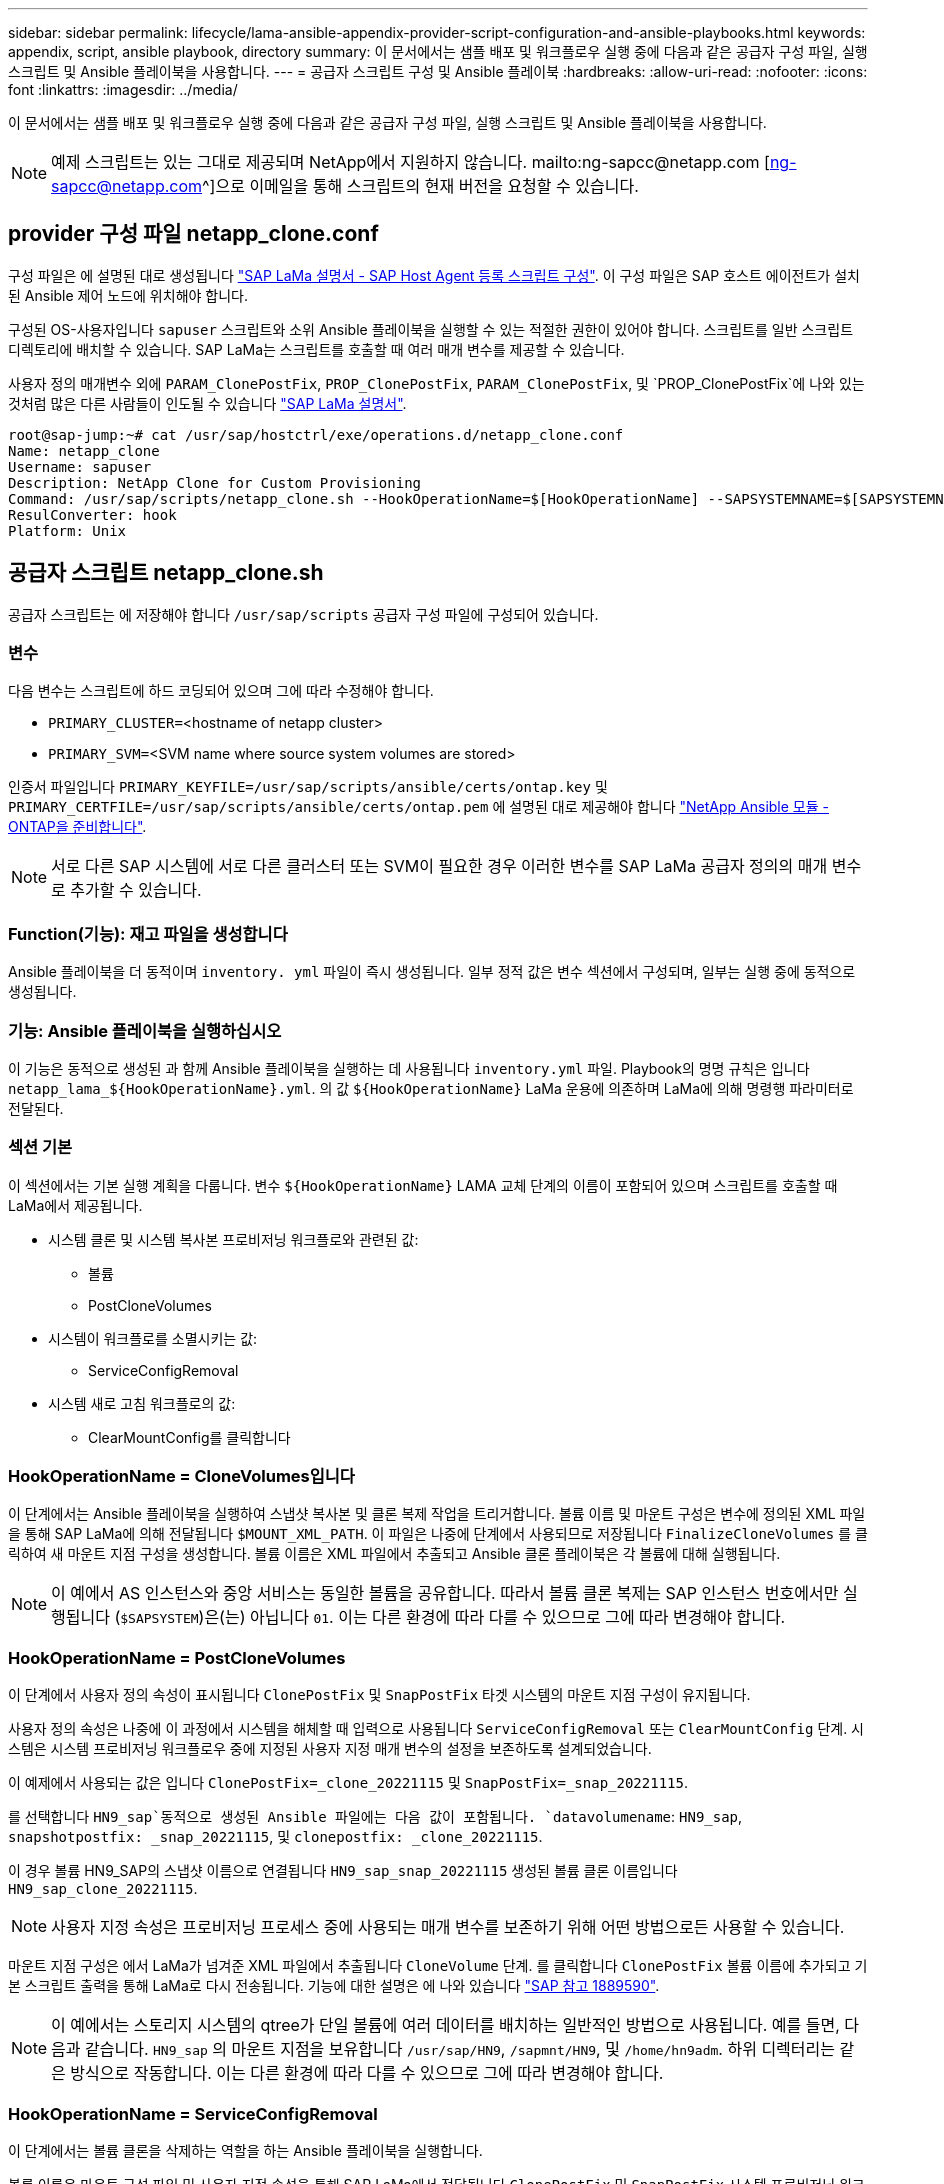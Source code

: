 ---
sidebar: sidebar 
permalink: lifecycle/lama-ansible-appendix-provider-script-configuration-and-ansible-playbooks.html 
keywords: appendix, script, ansible playbook, directory 
summary: 이 문서에서는 샘플 배포 및 워크플로우 실행 중에 다음과 같은 공급자 구성 파일, 실행 스크립트 및 Ansible 플레이북을 사용합니다. 
---
= 공급자 스크립트 구성 및 Ansible 플레이북
:hardbreaks:
:allow-uri-read: 
:nofooter: 
:icons: font
:linkattrs: 
:imagesdir: ../media/


[role="lead"]
이 문서에서는 샘플 배포 및 워크플로우 실행 중에 다음과 같은 공급자 구성 파일, 실행 스크립트 및 Ansible 플레이북을 사용합니다.


NOTE: 예제 스크립트는 있는 그대로 제공되며 NetApp에서 지원하지 않습니다. mailto:ng-sapcc@netapp.com [ng-sapcc@netapp.com^]으로 이메일을 통해 스크립트의 현재 버전을 요청할 수 있습니다.



== provider 구성 파일 netapp_clone.conf

구성 파일은 에 설명된 대로 생성됩니다 https://help.sap.com/doc/700f9a7e52c7497cad37f7c46023b7ff/3.0.11.0/en-US/250dfc5eef4047a38bab466c295d3a49.html["SAP LaMa 설명서 - SAP Host Agent 등록 스크립트 구성"^]. 이 구성 파일은 SAP 호스트 에이전트가 설치된 Ansible 제어 노드에 위치해야 합니다.

구성된 OS-사용자입니다 `sapuser` 스크립트와 소위 Ansible 플레이북을 실행할 수 있는 적절한 권한이 있어야 합니다. 스크립트를 일반 스크립트 디렉토리에 배치할 수 있습니다. SAP LaMa는 스크립트를 호출할 때 여러 매개 변수를 제공할 수 있습니다.

사용자 정의 매개변수 외에 `PARAM_ClonePostFix`, `PROP_ClonePostFix`, `PARAM_ClonePostFix`, 및 `PROP_ClonePostFix`에 나와 있는 것처럼 많은 다른 사람들이 인도될 수 있습니다 https://help.sap.com/doc/700f9a7e52c7497cad37f7c46023b7ff/3.0.11.0/en-US/0148e495174943de8c1c3ee1b7c9cc65.html["SAP LaMa 설명서"^].

....
root@sap-jump:~# cat /usr/sap/hostctrl/exe/operations.d/netapp_clone.conf
Name: netapp_clone
Username: sapuser
Description: NetApp Clone for Custom Provisioning
Command: /usr/sap/scripts/netapp_clone.sh --HookOperationName=$[HookOperationName] --SAPSYSTEMNAME=$[SAPSYSTEMNAME] --SAPSYSTEM=$[SAPSYSTEM] --MOUNT_XML_PATH=$[MOUNT_XML_PATH] --PARAM_ClonePostFix=$[PARAM-ClonePostFix] --PARAM_SnapPostFix=$[PARAM-SnapPostFix] --PROP_ClonePostFix=$[PROP-ClonePostFix] --PROP_SnapPostFix=$[PROP-SnapPostFix] --SAP_LVM_SRC_SID=$[SAP_LVM_SRC_SID] --SAP_LVM_TARGET_SID=$[SAP_LVM_TARGET_SID]
ResulConverter: hook
Platform: Unix
....


== 공급자 스크립트 netapp_clone.sh

공급자 스크립트는 에 저장해야 합니다 `/usr/sap/scripts` 공급자 구성 파일에 구성되어 있습니다.



=== 변수

다음 변수는 스크립트에 하드 코딩되어 있으며 그에 따라 수정해야 합니다.

* `PRIMARY_CLUSTER=`<hostname of netapp cluster>
* `PRIMARY_SVM=`<SVM name where source system volumes are stored>


인증서 파일입니다 `PRIMARY_KEYFILE=/usr/sap/scripts/ansible/certs/ontap.key` 및 `PRIMARY_CERTFILE=/usr/sap/scripts/ansible/certs/ontap.pem` 에 설명된 대로 제공해야 합니다 https://github.com/sap-linuxlab/demo.netapp_ontap/blob/main/netapp_ontap.md["NetApp Ansible 모듈 - ONTAP을 준비합니다"^].


NOTE: 서로 다른 SAP 시스템에 서로 다른 클러스터 또는 SVM이 필요한 경우 이러한 변수를 SAP LaMa 공급자 정의의 매개 변수로 추가할 수 있습니다.



=== Function(기능): 재고 파일을 생성합니다

Ansible 플레이북을 더 동적이며 `inventory. yml` 파일이 즉시 생성됩니다. 일부 정적 값은 변수 섹션에서 구성되며, 일부는 실행 중에 동적으로 생성됩니다.



=== 기능: Ansible 플레이북을 실행하십시오

이 기능은 동적으로 생성된 과 함께 Ansible 플레이북을 실행하는 데 사용됩니다 `inventory.yml` 파일. Playbook의 명명 규칙은 입니다 `netapp_lama_${HookOperationName}.yml`. 의 값 `${HookOperationName}` LaMa 운용에 의존하며 LaMa에 의해 명령행 파라미터로 전달된다.



=== 섹션 기본

이 섹션에서는 기본 실행 계획을 다룹니다. 변수 `${HookOperationName}` LAMA 교체 단계의 이름이 포함되어 있으며 스크립트를 호출할 때 LaMa에서 제공됩니다.

* 시스템 클론 및 시스템 복사본 프로비저닝 워크플로와 관련된 값:
+
** 볼륨
** PostCloneVolumes


* 시스템이 워크플로를 소멸시키는 값:
+
** ServiceConfigRemoval


* 시스템 새로 고침 워크플로의 값:
+
** ClearMountConfig를 클릭합니다






=== HookOperationName = CloneVolumes입니다

이 단계에서는 Ansible 플레이북을 실행하여 스냅샷 복사본 및 클론 복제 작업을 트리거합니다. 볼륨 이름 및 마운트 구성은 변수에 정의된 XML 파일을 통해 SAP LaMa에 의해 전달됩니다 `$MOUNT_XML_PATH`. 이 파일은 나중에 단계에서 사용되므로 저장됩니다 `FinalizeCloneVolumes` 를 클릭하여 새 마운트 지점 구성을 생성합니다. 볼륨 이름은 XML 파일에서 추출되고 Ansible 클론 플레이북은 각 볼륨에 대해 실행됩니다.


NOTE: 이 예에서 AS 인스턴스와 중앙 서비스는 동일한 볼륨을 공유합니다. 따라서 볼륨 클론 복제는 SAP 인스턴스 번호에서만 실행됩니다 (`$SAPSYSTEM`)은(는) 아닙니다 `01`. 이는 다른 환경에 따라 다를 수 있으므로 그에 따라 변경해야 합니다.



=== HookOperationName = PostCloneVolumes

이 단계에서 사용자 정의 속성이 표시됩니다 `ClonePostFix` 및 `SnapPostFix` 타겟 시스템의 마운트 지점 구성이 유지됩니다.

사용자 정의 속성은 나중에 이 과정에서 시스템을 해체할 때 입력으로 사용됩니다 `ServiceConfigRemoval` 또는 `ClearMountConfig` 단계. 시스템은 시스템 프로비저닝 워크플로우 중에 지정된 사용자 지정 매개 변수의 설정을 보존하도록 설계되었습니다.

이 예제에서 사용되는 값은 입니다 `ClonePostFix=_clone_20221115` 및 `SnapPostFix=_snap_20221115`.

를 선택합니다 `HN9_sap`동적으로 생성된 Ansible 파일에는 다음 값이 포함됩니다. `datavolumename`: `HN9_sap`, `snapshotpostfix: _snap_20221115`, 및 `clonepostfix: _clone_20221115`.

이 경우 볼륨 HN9_SAP의 스냅샷 이름으로 연결됩니다 `HN9_sap_snap_20221115` 생성된 볼륨 클론 이름입니다 `HN9_sap_clone_20221115`.


NOTE: 사용자 지정 속성은 프로비저닝 프로세스 중에 사용되는 매개 변수를 보존하기 위해 어떤 방법으로든 사용할 수 있습니다.

마운트 지점 구성은 에서 LaMa가 넘겨준 XML 파일에서 추출됩니다 `CloneVolume` 단계. 를 클릭합니다 `ClonePostFix` 볼륨 이름에 추가되고 기본 스크립트 출력을 통해 LaMa로 다시 전송됩니다. 기능에 대한 설명은 에 나와 있습니다 https://launchpad.support.sap.com/["SAP 참고 1889590"^].


NOTE: 이 예에서는 스토리지 시스템의 qtree가 단일 볼륨에 여러 데이터를 배치하는 일반적인 방법으로 사용됩니다. 예를 들면, 다음과 같습니다. `HN9_sap` 의 마운트 지점을 보유합니다 `/usr/sap/HN9`, `/sapmnt/HN9`, 및 `/home/hn9adm`. 하위 디렉터리는 같은 방식으로 작동합니다. 이는 다른 환경에 따라 다를 수 있으므로 그에 따라 변경해야 합니다.



=== HookOperationName = ServiceConfigRemoval

이 단계에서는 볼륨 클론을 삭제하는 역할을 하는 Ansible 플레이북을 실행합니다.

볼륨 이름은 마운트 구성 파일 및 사용자 지정 속성을 통해 SAP LaMa에서 전달됩니다 `ClonePostFix` 및 `SnapPostFix` 시스템 프로비저닝 워크플로우 중에 원래 지정된 매개 변수의 값을 넘기는 데 사용됩니다(의 참고 사항 참조) `HookOperationName = PostCloneVolumes`)를 클릭합니다.

볼륨 이름은 XML 파일에서 추출되고, Ansible 클론 플레이북은 각 볼륨에 대해 실행됩니다.


NOTE: 이 예에서 AS 인스턴스와 중앙 서비스는 동일한 볼륨을 공유합니다. 따라서 볼륨 삭제는 SAP 인스턴스 번호에서만 실행됩니다 (`$SAPSYSTEM`)은(는) 아닙니다 `01`. 이는 다른 환경에 따라 다를 수 있으므로 그에 따라 변경해야 합니다.



=== HookOperationName = ClearMountConfig입니다

이 단계에서는 시스템 업데이트 워크플로우 중에 볼륨 클론을 삭제하는 역할을 하는 Ansible 플레이북을 실행합니다.

볼륨 이름은 마운트 구성 파일 및 사용자 지정 속성을 통해 SAP LaMa에서 전달됩니다 `ClonePostFix` 및 `SnapPostFix` 시스템 프로비저닝 워크플로우 중에 원래 지정된 매개 변수의 값을 넘기는 데 사용됩니다.

볼륨 이름은 XML 파일에서 추출되고 Ansible 클론 플레이북은 각 볼륨에 대해 실행됩니다.


NOTE: 이 예에서 AS 인스턴스와 중앙 서비스는 동일한 볼륨을 공유합니다. 따라서 볼륨 삭제는 SAP 인스턴스 번호에서만 실행됩니다 (`$SAPSYSTEM`)은(는) 아닙니다 `01`. 이는 다른 환경에 따라 다를 수 있으므로 그에 따라 변경해야 합니다.

....
root@sap-jump:~# cat /usr/sap/scripts/netapp_clone.sh
#!/bin/bash
#Section - Variables
#########################################
VERSION="Version 0.9"
#Path for ansible play-books
ANSIBLE_PATH=/usr/sap/scripts/ansible
#Values for Ansible Inventory File
PRIMARY_CLUSTER=grenada
PRIMARY_SVM=svm-sap01
PRIMARY_KEYFILE=/usr/sap/scripts/ansible/certs/ontap.key
PRIMARY_CERTFILE=/usr/sap/scripts/ansible/certs/ontap.pem
#Default Variable if PARAM ClonePostFix / SnapPostFix is not maintained in LaMa
DefaultPostFix=_clone_1
#TMP Files - used during execution
YAML_TMP=/tmp/inventory_ansible_clone_tmp_$$.yml
TMPFILE=/tmp/tmpfile.$$
MY_NAME="`basename $0`"
BASE_SCRIPT_DIR="`dirname $0`"
#Sendig Script Version and run options to LaMa Log
echo "[DEBUG]: Running Script $MY_NAME $VERSION"
echo "[DEBUG]: $MY_NAME $@"
#Command declared in the netapp_clone.conf Provider definition
#Command: /usr/sap/scripts/netapp_clone.sh --HookOperationName=$[HookOperationName] --SAPSYSTEMNAME=$[SAPSYSTEMNAME] --SAPSYSTEM=$[SAPSYSTEM] --MOUNT_XML_PATH=$[MOUNT_XML_PATH] --PARAM_ClonePostFix=$[PARAM-ClonePostFix] --PARAM_SnapPostFix=$[PARAM-SnapPostFix] --PROP_ClonePostFix=$[PROP-ClonePostFix] --PROP_SnapPostFix=$[PROP-SnapPostFix] --SAP_LVM_SRC_SID=$[SAP_LVM_SRC_SID] --SAP_LVM_TARGET_SID=$[SAP_LVM_TARGET_SID]
#Reading Input Variables hand over by LaMa
for i in "$@"
do
case $i in
--HookOperationName=*)
HookOperationName="${i#*=}";shift;;
--SAPSYSTEMNAME=*)
SAPSYSTEMNAME="${i#*=}";shift;;
--SAPSYSTEM=*)
SAPSYSTEM="${i#*=}";shift;;
--MOUNT_XML_PATH=*)
MOUNT_XML_PATH="${i#*=}";shift;;
--PARAM_ClonePostFix=*)
PARAM_ClonePostFix="${i#*=}";shift;;
--PARAM_SnapPostFix=*)
PARAM_SnapPostFix="${i#*=}";shift;;
--PROP_ClonePostFix=*)
PROP_ClonePostFix="${i#*=}";shift;;
--PROP_SnapPostFix=*)
PROP_SnapPostFix="${i#*=}";shift;;
--SAP_LVM_SRC_SID=*)
SAP_LVM_SRC_SID="${i#*=}";shift;;
--SAP_LVM_TARGET_SID=*)
SAP_LVM_TARGET_SID="${i#*=}";shift;;
*)
# unknown option
;;
esac
done
#If Parameters not provided by the User - defaulting to DefaultPostFix
if [ -z $PARAM_ClonePostFix ]; then PARAM_ClonePostFix=$DefaultPostFix;fi
if [ -z $PARAM_SnapPostFix ]; then PARAM_SnapPostFix=$DefaultPostFix;fi
#Section - Functions
#########################################
#Function Create (Inventory) YML File
#########################################
create_yml_file()
{
echo "ontapservers:">$YAML_TMP
echo " hosts:">>$YAML_TMP
echo "  ${PRIMARY_CLUSTER}:">>$YAML_TMP
echo "   ansible_host: "'"'$PRIMARY_CLUSTER'"'>>$YAML_TMP
echo "   keyfile: "'"'$PRIMARY_KEYFILE'"'>>$YAML_TMP
echo "   certfile: "'"'$PRIMARY_CERTFILE'"'>>$YAML_TMP
echo "   svmname: "'"'$PRIMARY_SVM'"'>>$YAML_TMP
echo "   datavolumename: "'"'$datavolumename'"'>>$YAML_TMP
echo "   snapshotpostfix: "'"'$snapshotpostfix'"'>>$YAML_TMP
echo "   clonepostfix: "'"'$clonepostfix'"'>>$YAML_TMP
}
#Function run ansible-playbook
#########################################
run_ansible_playbook()
{
echo "[DEBUG]: Running ansible playbook netapp_lama_${HookOperationName}.yml on Volume $datavolumename"
ansible-playbook -i $YAML_TMP $ANSIBLE_PATH/netapp_lama_${HookOperationName}.yml
}
#Section - Main
#########################################
#HookOperationName – CloneVolumes
#########################################
if [ $HookOperationName = CloneVolumes ] ;then
#save mount xml for later usage - used in Section FinalizeCloneVolues to generate the mountpoints
echo "[DEBUG]: saving mount config...."
cp $MOUNT_XML_PATH /tmp/mount_config_${SAPSYSTEMNAME}_${SAPSYSTEM}.xml
#Instance 00 + 01 share the same volumes - clone needs to be done once
if [ $SAPSYSTEM != 01 ]; then
#generating Volume List - assuming usage of qtrees - "IP-Adress:/VolumeName/qtree"
xmlFile=/tmp/mount_config_${SAPSYSTEMNAME}_${SAPSYSTEM}.xml
if [ -e $TMPFILE ];then rm $TMPFILE;fi
numMounts=`xml_grep --count "/mountconfig/mount" $xmlFile | grep "total: " | awk '{ print $2 }'`
i=1
while [ $i -le $numMounts ]; do
     xmllint --xpath "/mountconfig/mount[$i]/exportpath/text()" $xmlFile |awk -F"/" '{print $2}' >>$TMPFILE
i=$((i + 1))
done
DATAVOLUMES=`cat  $TMPFILE |sort -u`
#Create yml file and rund playbook for each volume
for I in $DATAVOLUMES; do
datavolumename="$I"
snapshotpostfix="$PARAM_SnapPostFix"
clonepostfix="$PARAM_ClonePostFix"
create_yml_file
run_ansible_playbook
done
else
echo "[DEBUG]: Doing nothing .... Volume cloned in different Task"
fi
fi
#HookOperationName – PostCloneVolumes
#########################################
if [ $HookOperationName = PostCloneVolumes] ;then
#Reporting Properties back to LaMa Config for Cloned System
echo "[RESULT]:Property:ClonePostFix=$PARAM_ClonePostFix"
echo "[RESULT]:Property:SnapPostFix=$PARAM_SnapPostFix"
#Create MountPoint Config for Cloned Instances and report back to LaMa according to SAP Note: https://launchpad.support.sap.com/#/notes/1889590
echo "MountDataBegin"
echo '<?xml version="1.0" encoding="UTF-8"?>'
echo "<mountconfig>"
xmlFile=/tmp/mount_config_${SAPSYSTEMNAME}_${SAPSYSTEM}.xml
numMounts=`xml_grep --count "/mountconfig/mount" $xmlFile | grep "total: " | awk '{ print $2 }'`
i=1
while [ $i -le $numMounts ]; do
MOUNTPOINT=`xmllint --xpath "/mountconfig/mount[$i]/mountpoint/text()" $xmlFile`;
        EXPORTPATH=`xmllint --xpath "/mountconfig/mount[$i]/exportpath/text()" $xmlFile`;
        OPTIONS=`xmllint --xpath "/mountconfig/mount[$i]/options/text()" $xmlFile`;
#Adopt Exportpath and add Clonepostfix - assuming usage of qtrees - "IP-Adress:/VolumeName/qtree"
TMPFIELD1=`echo $EXPORTPATH|awk -F":/" '{print $1}'`
TMPFIELD2=`echo $EXPORTPATH|awk -F"/" '{print $2}'`
TMPFIELD3=`echo $EXPORTPATH|awk -F"/" '{print $3}'`
EXPORTPATH=$TMPFIELD1":/"${TMPFIELD2}$PARAM_ClonePostFix"/"$TMPFIELD3
echo -e '\t<mount fstype="nfs" storagetype="NETFS">'
echo -e "\t\t<mountpoint>${MOUNTPOINT}</mountpoint>"
echo -e "\t\t<exportpath>${EXPORTPATH}</exportpath>"
echo -e "\t\t<options>${OPTIONS}</options>"
echo -e "\t</mount>"
i=$((i + 1))
done
echo "</mountconfig>"
echo "MountDataEnd"
#Finished MountPoint Config
#Cleanup Temporary Files
rm $xmlFile
fi
#HookOperationName – ServiceConfigRemoval
#########################################
if [ $HookOperationName = ServiceConfigRemoval ] ;then
#Assure that Properties ClonePostFix and SnapPostfix has been configured through the provisioning process
if [ -z $PROP_ClonePostFix ]; then echo "[ERROR]: Propertiy ClonePostFix is not handed over - please investigate";exit 5;fi
if [ -z $PROP_SnapPostFix ]; then echo "[ERROR]: Propertiy SnapPostFix is not handed over - please investigate";exit 5;fi
#Instance 00 + 01 share the same volumes - clone delete needs to be done once
if [ $SAPSYSTEM != 01 ]; then
#generating Volume List - assuming usage of qtrees - "IP-Adress:/VolumeName/qtree"
xmlFile=$MOUNT_XML_PATH
if [ -e $TMPFILE ];then rm $TMPFILE;fi
numMounts=`xml_grep --count "/mountconfig/mount" $xmlFile | grep "total: " | awk '{ print $2 }'`
i=1
while [ $i -le $numMounts ]; do
     xmllint --xpath "/mountconfig/mount[$i]/exportpath/text()" $xmlFile |awk -F"/" '{print $2}' >>$TMPFILE
i=$((i + 1))
done
DATAVOLUMES=`cat  $TMPFILE |sort -u| awk -F $PROP_ClonePostFix '{ print $1 }'`
#Create yml file and rund playbook for each volume
for I in $DATAVOLUMES; do
datavolumename="$I"
snapshotpostfix="$PROP_SnapPostFix"
clonepostfix="$PROP_ClonePostFix"
create_yml_file
run_ansible_playbook
done
else
echo "[DEBUG]: Doing nothing .... Volume deleted in different Task"
fi
#Cleanup Temporary Files
rm $xmlFile
fi
#HookOperationName - ClearMountConfig
#########################################
if [ $HookOperationName = ClearMountConfig ] ;then
        #Assure that Properties ClonePostFix and SnapPostfix has been configured through the provisioning process
        if [ -z $PROP_ClonePostFix ]; then echo "[ERROR]: Propertiy ClonePostFix is not handed over - please investigate";exit 5;fi
        if [ -z $PROP_SnapPostFix ]; then echo "[ERROR]: Propertiy SnapPostFix is not handed over - please investigate";exit 5;fi
        #Instance 00 + 01 share the same volumes - clone delete needs to be done once
        if [ $SAPSYSTEM != 01 ]; then
                #generating Volume List - assuming usage of qtrees - "IP-Adress:/VolumeName/qtree"
                xmlFile=$MOUNT_XML_PATH
                if [ -e $TMPFILE ];then rm $TMPFILE;fi
                numMounts=`xml_grep --count "/mountconfig/mount" $xmlFile | grep "total: " | awk '{ print $2 }'`
                i=1
                while [ $i -le $numMounts ]; do
                        xmllint --xpath "/mountconfig/mount[$i]/exportpath/text()" $xmlFile |awk -F"/" '{print $2}' >>$TMPFILE
                        i=$((i + 1))
                done
                DATAVOLUMES=`cat  $TMPFILE |sort -u| awk -F $PROP_ClonePostFix '{ print $1 }'`
                #Create yml file and rund playbook for each volume
                for I in $DATAVOLUMES; do
                        datavolumename="$I"
                        snapshotpostfix="$PROP_SnapPostFix"
                        clonepostfix="$PROP_ClonePostFix"
                        create_yml_file
                        run_ansible_playbook
                done
        else
                echo "[DEBUG]: Doing nothing .... Volume deleted in different Task"
        fi
        #Cleanup Temporary Files
        rm $xmlFile
fi
#Cleanup
#########################################
#Cleanup Temporary Files
if [ -e $TMPFILE ];then rm $TMPFILE;fi
if [ -e $YAML_TMP ];then rm $YAML_TMP;fi
exit 0
....


== Ansible 플레이북 NetApp_LaMa_CloneVolumes.yml

LaMa 시스템 클론 워크플로우의 CloneVolumes 단계에서 실행되는 플레이북은 의 조합입니다 `create_snapshot.yml` 및 `create_clone.yml` (을 참조하십시오 https://github.com/sap-linuxlab/demo.netapp_ontap/blob/main/netapp_ontap.md["NetApp Ansible 모듈 - YAML 파일"^])를 클릭합니다. 이 플레이북은 보조 및 클론 분할 작업의 클론 복제와 같은 추가 사용 사례를 쉽게 포함할 수 있습니다.

....
root@sap-jump:~# cat /usr/sap/scripts/ansible/netapp_lama_CloneVolumes.yml
---
- hosts: ontapservers
  connection: local
  collections:
    - netapp.ontap
  gather_facts: false
  name: netapp_lama_CloneVolumes
  tasks:
  - name: Create SnapShot
    na_ontap_snapshot:
      state: present
      snapshot: "{{ datavolumename }}{{ snapshotpostfix }}"
      use_rest: always
      volume: "{{ datavolumename }}"
      vserver: "{{ svmname }}"
      hostname: "{{ inventory_hostname }}"
      cert_filepath: "{{ certfile }}"
      key_filepath: "{{ keyfile }}"
      https: true
      validate_certs: false
  - name: Clone Volume
    na_ontap_volume_clone:
      state: present
      name: "{{ datavolumename }}{{ clonepostfix }}"
      use_rest: always
      vserver: "{{ svmname }}"
      junction_path: '/{{ datavolumename }}{{ clonepostfix }}'
      parent_volume: "{{ datavolumename }}"
      parent_snapshot: "{{ datavolumename }}{{ snapshotpostfix }}"
      hostname: "{{ inventory_hostname }}"
      cert_filepath: "{{ certfile }}"
      key_filepath: "{{ keyfile }}"
      https: true
      validate_certs: false
....


== Ansible 플레이북 NetApp_LaMa_ServiceConfigRemoval.yml

동안 실행되는 플레이북 `ServiceConfigRemoval` LaMa 시스템 제거 워크플로의 단계는 의 조합입니다 `delete_clone.yml` 및 `delete_snapshot.yml` (을 참조하십시오 https://github.com/sap-linuxlab/demo.netapp_ontap/blob/main/netapp_ontap.md["NetApp Ansible 모듈 - YAML 파일"^])를 클릭합니다. 의 실행 단계와 정렬되어야 합니다 `netapp_lama_CloneVolumes` 플레이북.

....
root@sap-jump:~# cat /usr/sap/scripts/ansible/netapp_lama_ServiceConfigRemoval.yml
---
- hosts: ontapservers
  connection: local
  collections:
    - netapp.ontap
  gather_facts: false
  name: netapp_lama_ServiceConfigRemoval
  tasks:
  - name: Delete Clone
    na_ontap_volume:
      state: absent
      name: "{{ datavolumename }}{{ clonepostfix }}"
      use_rest: always
      vserver: "{{ svmname }}"
      wait_for_completion: True
      hostname: "{{ inventory_hostname }}"
      cert_filepath: "{{ certfile }}"
      key_filepath: "{{ keyfile }}"
      https: true
      validate_certs: false
  - name: Delete SnapShot
    na_ontap_snapshot:
      state: absent
      snapshot: "{{ datavolumename }}{{ snapshotpostfix }}"
      use_rest: always
      volume: "{{ datavolumename }}"
      vserver: "{{ svmname }}"
      hostname: "{{ inventory_hostname }}"
      cert_filepath: "{{ certfile }}"
      key_filepath: "{{ keyfile }}"
      https: true
      validate_certs: false
root@sap-jump:~#
....


== Ansible Playbook NetApp_LaMa_ClearMountConfig.yml

Playbook은 에서 실행됩니다 `netapp_lama_ClearMountConfig` LaMa 시스템 업데이트 워크플로의 단계는 의 조합입니다 `delete_clone.yml` 및 `delete_snapshot.yml` (을 참조하십시오 https://github.com/sap-linuxlab/demo.netapp_ontap/blob/main/netapp_ontap.md["NetApp Ansible 모듈 - YAML 파일"^])를 클릭합니다. 의 실행 단계와 정렬되어야 합니다 `netapp_lama_CloneVolumes` 플레이북.

....
root@sap-jump:~# cat /usr/sap/scripts/ansible/netapp_lama_ServiceConfigRemoval.yml
---
- hosts: ontapservers
  connection: local
  collections:
    - netapp.ontap
  gather_facts: false
  name: netapp_lama_ServiceConfigRemoval
  tasks:
  - name: Delete Clone
    na_ontap_volume:
      state: absent
      name: "{{ datavolumename }}{{ clonepostfix }}"
      use_rest: always
      vserver: "{{ svmname }}"
      wait_for_completion: True
      hostname: "{{ inventory_hostname }}"
      cert_filepath: "{{ certfile }}"
      key_filepath: "{{ keyfile }}"
      https: true
      validate_certs: false
  - name: Delete SnapShot
    na_ontap_snapshot:
      state: absent
      snapshot: "{{ datavolumename }}{{ snapshotpostfix }}"
      use_rest: always
      volume: "{{ datavolumename }}"
      vserver: "{{ svmname }}"
      hostname: "{{ inventory_hostname }}"
      cert_filepath: "{{ certfile }}"
      key_filepath: "{{ keyfile }}"
      https: true
      validate_certs: false
root@sap-jump:~#
....


== Ansible 재고 샘플

이 재고 파일은 워크플로 실행 중에 동적으로 구축되며, 여기에는 설명을 위한 용도로만 표시됩니다.

....
ontapservers:
 hosts:
  grenada:
   ansible_host: "grenada"
   keyfile: "/usr/sap/scripts/ansible/certs/ontap.key"
   certfile: "/usr/sap/scripts/ansible/certs/ontap.pem"
   svmname: "svm-sap01"
   datavolumename: "HN9_sap"
   snapshotpostfix: " _snap_20221115"
   clonepostfix: "_clone_20221115"
....